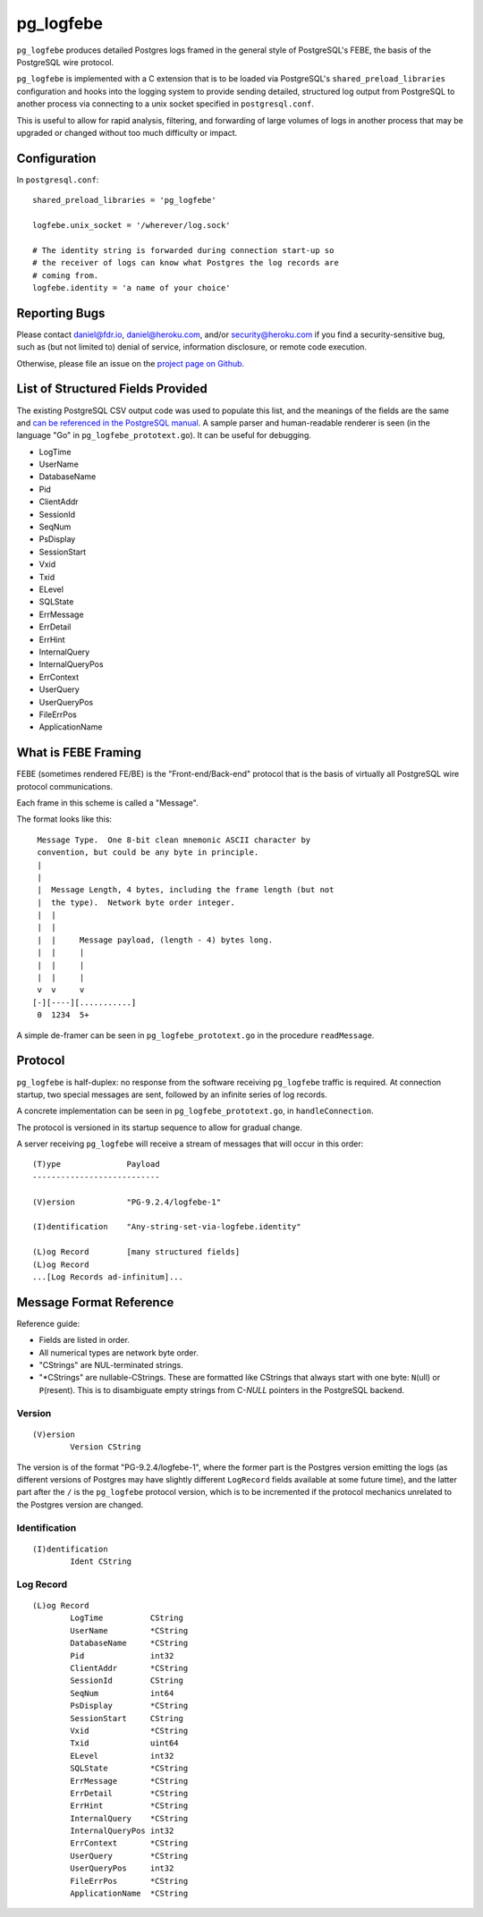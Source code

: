 pg_logfebe
----------

``pg_logfebe`` produces detailed Postgres logs framed in the general
style of PostgreSQL's FEBE, the basis of the PostgreSQL wire protocol.

``pg_logfebe`` is implemented with a C extension that is to be loaded
via PostgreSQL's ``shared_preload_libraries`` configuration and hooks
into the logging system to provide sending detailed, structured log
output from PostgreSQL to another process via connecting to a unix
socket specified in ``postgresql.conf``.

This is useful to allow for rapid analysis, filtering, and forwarding
of large volumes of logs in another process that may be upgraded or
changed without too much difficulty or impact.

Configuration
=============

In ``postgresql.conf``::

   shared_preload_libraries = 'pg_logfebe'

   logfebe.unix_socket = '/wherever/log.sock'

   # The identity string is forwarded during connection start-up so
   # the receiver of logs can know what Postgres the log records are
   # coming from.
   logfebe.identity = 'a name of your choice'


Reporting Bugs
==============

Please contact daniel@fdr.io, daniel@heroku.com, and/or
security@heroku.com if you find a security-sensitive bug, such as (but
not limited to) denial of service, information disclosure, or remote
code execution.

Otherwise, please file an issue on the `project page on Github`__.

__ https://github.com/fdr/pg_logfebe/issues


List of Structured Fields Provided
==================================

The existing PostgreSQL CSV output code was used to populate this
list, and the meanings of the fields are the same and `can be
referenced in the PostgreSQL manual`__.  A sample parser and
human-readable renderer is seen (in the language "Go" in
``pg_logfebe_prototext.go``).  It can be useful for debugging.

__ http://www.postgresql.org/docs/current/static/runtime-config-logging.html#RUNTIME-CONFIG-LOGGING-CSVLOG

* LogTime
* UserName
* DatabaseName
* Pid
* ClientAddr
* SessionId
* SeqNum
* PsDisplay
* SessionStart
* Vxid
* Txid
* ELevel
* SQLState
* ErrMessage
* ErrDetail
* ErrHint
* InternalQuery
* InternalQueryPos
* ErrContext
* UserQuery
* UserQueryPos
* FileErrPos
* ApplicationName

What is FEBE Framing
====================

FEBE (sometimes rendered FE/BE) is the "Front-end/Back-end" protocol
that is the basis of virtually all PostgreSQL wire protocol
communications.

Each frame in this scheme is called a "Message".

The format looks like this::

    Message Type.  One 8-bit clean mnemonic ASCII character by
    convention, but could be any byte in principle.
    |
    |
    |  Message Length, 4 bytes, including the frame length (but not
    |  the type).  Network byte order integer.
    |  |
    |  |
    |  |     Message payload, (length - 4) bytes long.
    |  |     |
    |  |     |
    |  |     |
    v  v     v
   [-][----][...........]
    0  1234  5+

A simple de-framer can be seen in ``pg_logfebe_prototext.go`` in the
procedure ``readMessage``.

Protocol
========

``pg_logfebe`` is half-duplex: no response from the software receiving
``pg_logfebe`` traffic is required.  At connection startup, two
special messages are sent, followed by an infinite series of log
records.

A concrete implementation can be seen in ``pg_logfebe_prototext.go``,
in ``handleConnection``.

The protocol is versioned in its startup sequence to allow for gradual
change.

A server receiving ``pg_logfebe`` will receive a stream of messages
that will occur in this order::

   (T)ype              Payload
   ---------------------------

   (V)ersion           "PG-9.2.4/logfebe-1"

   (I)dentification    "Any-string-set-via-logfebe.identity"

   (L)og Record        [many structured fields]
   (L)og Record
   ...[Log Records ad-infinitum]...

Message Format Reference
========================

Reference guide:

* Fields are listed in order.

* All numerical types are network byte order.

* "CStrings" are NUL-terminated strings.

* "\*CStrings" are nullable-CStrings.  These are formatted like
  CStrings that always start with one byte: ``N``\(ull) or
  ``P``\(resent).  This is to disambiguate empty strings from C-`NULL`
  pointers in the PostgreSQL backend.

=======
Version
=======

::

   (V)ersion
           Version CString

The version is of the format "PG-9.2.4/logfebe-1", where the former
part is the Postgres version emitting the logs (as different versions
of Postgres may have slightly different ``LogRecord`` fields available
at some future time), and the latter part after the ``/`` is the
``pg_logfebe`` protocol version, which is to be incremented if the
protocol mechanics unrelated to the Postgres version are changed.

==============
Identification
==============

::

   (I)dentification
           Ident CString

==========
Log Record
==========

::

   (L)og Record
           LogTime          CString
           UserName         *CString
           DatabaseName     *CString
           Pid              int32
           ClientAddr       *CString
           SessionId        CString
           SeqNum           int64
           PsDisplay        *CString
           SessionStart     CString
           Vxid             *CString
           Txid             uint64
           ELevel           int32
           SQLState         *CString
           ErrMessage       *CString
           ErrDetail        *CString
           ErrHint          *CString
           InternalQuery    *CString
           InternalQueryPos int32
           ErrContext       *CString
           UserQuery        *CString
           UserQueryPos     int32
           FileErrPos       *CString
           ApplicationName  *CString
